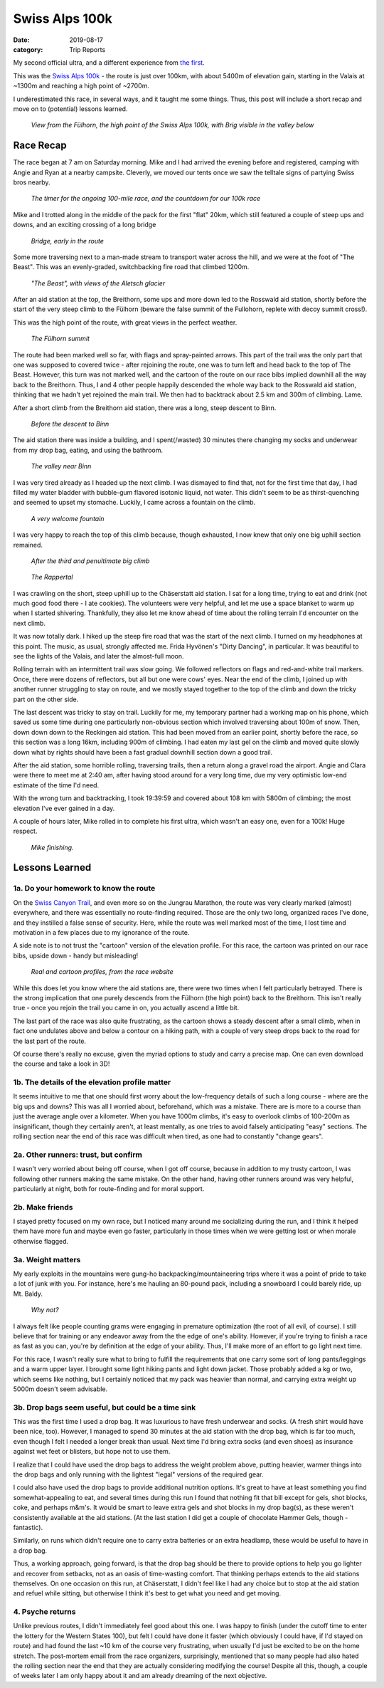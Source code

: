 ===============
Swiss Alps 100k
===============

:date: 2019-08-17
:category: Trip Reports


My second official ultra, and a different experience from `the first <{filename}swiss-canyon-trail-105k-2019.rst>`__.

This was the `Swiss Alps 100k <https://swissalp.ps>`_ - the route is just over 100km, with about
5400m of elevation gain, starting in the Valais at ~1300m and reaching a high point
of ~2700m.

I underestimated this race, in several ways, and it taught me some things.
Thus, this post will include a short recap and move on to (potential) lessons learned.

.. figure:: images/2019_08_17_Swiss_Alps_100k/fuelhorn_pano.JPG
  :target: images/2019_08_17_Swiss_Alps_100k/fuelhorn_pano.JPG
  :width: 100%
  :alt: Panorama from the Fülhorn

  *View from the Fülhorn, the high point of the Swiss Alps 100k, with Brig visible in the valley below*

Race Recap
==========

The race began at 7 am on Saturday morning. Mike and I had arrived the evening
before and registered, camping with Angie and Ryan at a nearby campsite.
Cleverly, we moved our tents once we saw the telltale signs of partying Swiss
bros nearby.

.. figure:: images/2019_08_17_Swiss_Alps_100k/arch_before.JPG
  :target: images/2019_08_17_Swiss_Alps_100k/arch_before.JPG
  :height: 300px
  :alt: arch

  *The timer for the ongoing 100-mile race, and the countdown for our 100k race*

Mike and I trotted along in the middle of the pack for the first "flat" 20km, which still featured
a couple of steep ups and downs, and an exciting crossing of a long bridge

.. figure:: images/2019_08_17_Swiss_Alps_100k/bridge.JPG
  :target: images/2019_08_17_Swiss_Alps_100k/bridge.JPG
  :height: 300px
  :alt: bridge

  *Bridge, early in the route*

Some more traversing next to a man-made stream to transport water across the hill,
and we were at the foot of "The Beast". This was an evenly-graded, switchbacking
fire road that climbed 1200m.

.. figure:: images/2019_08_17_Swiss_Alps_100k/beast.JPG
  :target: images/2019_08_17_Swiss_Alps_100k/beast.JPG
  :height: 300px
  :alt: beast

  *"The Beast", with views of the Aletsch glacier*

After an aid station at the top, the Breithorn, some ups and more down led to the Rosswald aid station,
shortly before the start of the very steep climb to the Fülhorn (beware the false summit of the
Fullohorn, replete with decoy summit cross!).

This was the high point of the route, with great views in the perfect weather.


.. figure:: images/2019_08_17_Swiss_Alps_100k/fuelhorn_kreuz.JPG
  :target: images/2019_08_17_Swiss_Alps_100k/fuelhorn_kreuz.JPG
  :height: 300px
  :alt: summit

  *The Fülhorn summit*

The route had been marked well so far, with flags and spray-painted
arrows. This part of the trail was the only part that one was supposed to covered twice - after
rejoining the route, one was to turn left and head back to the top of The Beast.
However, this turn was not marked well, and the cartoon of the route
on our race bibs implied downhill all the way back to the Breithorn.
Thus, I and 4 other people happily descended the
whole way back to the Rosswald aid station, thinking that we hadn't yet
rejoined the main trail. We then had to backtrack about 2.5 km and 300m of climbing.
Lame.

After a short climb from the Breithorn aid station,
there was a long, steep descent to Binn.

.. figure:: images/2019_08_17_Swiss_Alps_100k/before_binn.JPG
  :target: images/2019_08_17_Swiss_Alps_100k/before_binn.JPG
  :height: 300px
  :alt: before Binn

  *Before the descent to Binn*

The aid station there was inside
a building, and I spent(/wasted) 30 minutes there changing my socks and underwear
from my drop bag, eating, and using the bathroom.

.. figure:: images/2019_08_17_Swiss_Alps_100k/binn_tal.JPG
  :target: images/2019_08_17_Swiss_Alps_100k/binn_tal.JPG
  :height: 300px
  :alt: Binn valley

  *The valley near Binn*

I was very tired already as I headed up the next climb. I was dismayed to find
that, not for the first time that day, I had filled my water bladder with
bubble-gum flavored isotonic liquid, not water. This didn't seem to be as
thirst-quenching and seemed to upset my stomache. Luckily, I came across a fountain on the climb.

.. figure:: images/2019_08_17_Swiss_Alps_100k/fountain.JPG
  :target: images/2019_08_17_Swiss_Alps_100k/fountain.JPG
  :height: 300px
  :alt: fountain

  *A very welcome fountain*

I was very happy to reach the top of this climb because, though exhausted, I
now knew that only one big uphill section remained.

.. figure:: images/2019_08_17_Swiss_Alps_100k/before_rappertal.JPG
  :target: images/2019_08_17_Swiss_Alps_100k/before_rappertal.JPG
  :height: 300px
  :alt: after the third climb

  *After the third and penultimate big climb*

.. figure:: images/2019_08_17_Swiss_Alps_100k/rappertal.JPG
  :target: images/2019_08_17_Swiss_Alps_100k/rappertal.JPG
  :height: 300px
  :alt: Rappertal

  *The Rappertal*

I was crawling on the short, steep
uphill up to  the Chäserstatt aid station.  I sat for a long time, trying to
eat and drink (not much good food there - I ate cookies). The volunteers were
very helpful, and let me use a space blanket to warm up when I started shivering.
Thankfully, they also let me know ahead of time about the rolling terrain I'd encounter
on the next climb.

It was now totally dark. I hiked up the steep fire road that was the start of the next climb.
I turned on my headphones at this point. The music, as usual, strongly affected me.
Frida Hyvönen's "Dirty Dancing", in particular.
It was beautiful to see the lights of the Valais, and later the almost-full moon.

Rolling terrain with an intermittent trail was slow going. We followed reflectors
on flags and red-and-white trail markers. Once, there were dozens of reflectors,
but all but one were cows' eyes. Near the end of the climb, I joined up with
another runner struggling to stay on route, and we mostly stayed together to the
top of the climb and down the tricky part on the other side.

The last descent was tricky to stay on trail.  Luckily for me, my temporary
partner had a working map on his phone, which saved us some time during one
particularly non-obvious section which involved traversing about 100m of snow.
Then, down down down to the Reckingen aid station. This had been moved from an
earlier point, shortly before the race, so this section was a long 16km,
including 900m of climbing. I had eaten my last gel on the climb and moved
quite slowly down what by rights should have been a fast gradual downhill
section down a good trail.

After the aid station, some horrible rolling, traversing trails, then a return
along a gravel road the airport. Angie and Clara were there to meet me at 2:40
am, after having stood around for a very long time, due my very optimistic
low-end estimate of the time I'd need.

With the wrong turn and backtracking, I took 19:39:59 and covered about 108 km with 5800m of climbing; the most elevation I've ever gained in a day.

A couple of hours later, Mike rolled in to complete his first ultra, which
wasn't an easy one, even for a 100k! Huge respect.

.. figure:: images/2019_08_17_Swiss_Alps_100k/arch_mike_after.JPG
  :target: images/2019_08_17_Swiss_Alps_100k/arch_mike_after.JPG
  :height: 300px
  :alt: Mike finishes

  *Mike finishing.*


Lessons Learned
===============

1a. Do your homework to know the route
--------------------------------------

On the `Swiss Canyon Trail <{filename}swiss-canyon-trail-105k-2019.rst>`_, and even more so on the Jungrau Marathon, the
route was very clearly marked (almost) everywhere, and there was essentially no
route-finding required.  Those are the only two long, organized races I've
done, and they instilled a false sense of security.
Here, while the route was well marked most of the
time, I lost time and motivation in a few places due to my
ignorance of the route.

A side note is to not trust the "cartoon" version of the elevation profile.
For this race, the cartoon was printed on our race bibs, upside down - handy but misleading!

.. figure:: images/2019_08_17_Swiss_Alps_100k/profile_web.png
  :target: images/2019_08_17_Swiss_Alps_100k/profile_web.png
  :width: 100%
  :alt: profile

  *Real and cartoon profiles, from the race website*

While this does let you know where the aid stations are, there were two times
when I felt particularly betrayed.  There is the strong implication that one
purely descends from the Fülhorn (the high point) back to the Breithorn.  This
isn't really true - once you rejoin the trail you came in on, you actually
ascend a little bit.

The last part of the race was also quite frustrating, as the cartoon shows a
steady descent after a small climb, when in fact one undulates above and below
a contour on a hiking path, with a couple of very steep drops back to the road
for the last part of the route.

Of course there's really no excuse, given the myriad options to study and carry
a precise map. One can even download the course and take a look in 3D!

1b. The details of the elevation profile matter
-----------------------------------------------

It seems intuitive to me that one should first worry about the low-frequency
details of such a long course - where are the big ups and downs? This was all I
worried about, beforehand, which was a mistake. There are is more to a course
than just the average angle over a kilometer. When you have 1000m climbs, it's
easy to overlook climbs of 100-200m as insignificant, though they certainly
aren't, at least mentally, as one tries to avoid falsely anticipating "easy"
sections.  The rolling section near the end of this race was difficult when
tired, as one had to constantly "change gears".

2a. Other runners: trust, but confirm
-------------------------------------

I wasn't very worried about being off course, when I got off course, because in
addition to my trusty cartoon, I was following other runners making the
same mistake. On the other hand, having other runners around was very helpful,
particularly at night, both for route-finding and for moral support.

2b. Make friends
----------------

I stayed pretty focused on my own race, but I noticed many around me
socializing during the run, and I think it helped them have more fun and
maybe even go faster, particularly in those times when we were getting lost
or when morale otherwise flagged.

3a. Weight matters
------------------

My early exploits in the mountains were gung-ho
backpacking/mountaineering trips where it was a point of pride to
take a lot of junk with you. For instance, here's me hauling an
80-pound pack, including a snowboard I could barely ride, up Mt.
Baldy.

.. figure:: images/2019_08_17_Swiss_Alps_100k/baldy.jpg
  :target: images/2019_08_17_Swiss_Alps_100k/baldy.jpg
  :height: 300px
  :alt: baldy

  *Why not?*

I always felt like people counting grams were engaging in premature
optimization (the root of all evil, of course). I still believe that for
training or any endeavor away from the the edge of one's ability. However, if
you're trying to finish a race as fast as you can, you're by definition
at the edge of your ability. Thus, I'll make more of an effort to go light
next time.

For this race, I wasn't really sure what to bring to fulfill the requirements
that one carry some sort of long pants/leggings and a warm upper layer. I
brought some light hiking pants and light down jacket. Those probably added
a kg or two, which seems like nothing, but I certainly noticed that my
pack was heavier than normal, and carrying extra weight up 5000m doesn't seem
advisable.

3b. Drop bags seem useful, but could be a time sink
---------------------------------------------------

This was the first time I used a drop bag. It was luxurious to have fresh
underwear and socks. (A fresh shirt would have been nice, too).  However, I
managed to spend 30 minutes at the aid station with the drop bag, which is far
too much, even though I felt I needed a longer break than usual. Next time I'd
bring extra socks (and even shoes) as insurance against wet feet or blisters,
but hope not to use them.

I realize that I could have used the drop bags to address the weight problem
above, putting heavier, warmer things into the drop bags and only running with
the lightest "legal" versions of the required gear.

I could also have used the drop bags to provide additional nutrition
options. It's great to have at least something you find somewhat-appealing
to eat, and several times during this run I found that nothing fit that bill
except for gels, shot blocks, coke, and perhaps m&m's. It would be smart to
leave extra gels and shot blocks in my drop bag(s), as these weren't
consistently available at the aid stations. (At the last station I did get a
couple of chocolate Hammer Gels, though - fantastic).

Similarly, on runs which didn't require one to carry extra batteries or an
extra headlamp, these would be useful to have in a drop bag.

Thus, a working approach, going forward, is that the drop bag should be there
to provide options to help you go lighter and recover from setbacks, not as an
oasis of time-wasting comfort.  That thinking perhaps extends to the aid stations
themselves. On one occasion on this run, at Chäserstatt, I didn't feel like I
had any choice but to stop at the aid station and refuel while sitting, but
otherwise I think it's best to get what you need and get moving.

4. Psyche returns
-----------------

Unlike previous routes, I didn't immediately feel good about this one.  I was
happy to finish (under the cutoff time to enter the lottery for the Western
States 100), but felt I could have done it faster (which obviously I could
have, if I'd stayed on route) and had found the last ~10 km of the course very
frustrating, when usually I'd just be excited to be on the home stretch.  The
post-mortem email from the race organizers, surprisingly, mentioned that so
many people had also hated the rolling section near the end that they are
actually considering modifying the course! Despite all this, though, a couple
of weeks later I am only happy about it and am already dreaming of the next
objective.
